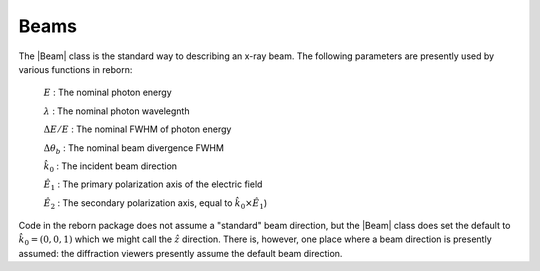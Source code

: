 Beams
=====

The |Beam| class is the standard way to describing an x-ray beam.  The following parameters are presently used by
various functions in reborn:

    :math:`E` : The nominal photon energy

    :math:`\lambda` : The nominal photon wavelegnth

    :math:`\Delta E/E` : The nominal FWHM of photon energy

    :math:`\Delta \theta_b` : The nominal beam divergence FWHM

    :math:`\hat{k}_0` : The incident beam direction

    :math:`\hat{E}_1` : The primary polarization axis of the electric field

    :math:`\hat{E}_2` : The secondary polarization axis, equal to :math:`\hat{k}_0 \times \hat{E}_1`)

Code in the reborn package does not assume a "standard" beam direction, but the |Beam| class does set the
default to :math:`\hat{k}_0 = (0, 0, 1)` which we might call the :math:`\hat{z}` direction.   There is, however, one
place where a beam direction is presently assumed: the diffraction viewers presently assume the default beam direction.
